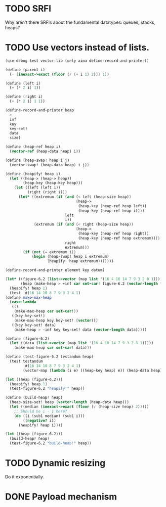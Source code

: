 * TODO SRFI
  Why aren't there SRFIs about the fundamental datatypes: queues,
  stacks, heaps?
* TODO Use vectors instead of lists.
  #+BEGIN_SRC scheme
    (use debug test vector-lib (only aima define-record-and-printer))
    
    (define (parent i)
      (- (inexact->exact (floor (/ (+ i 1) 2))) 1))
    
    (define (left i)
      (+ (* 2 i) 1))
    
    (define (right i)
      (+ (* 2 i) 1 1))
    
    (define-record-and-printer heap
      >
      inf
      key
      key-set!
      data
      size)
    
    (define (heap-ref heap i)
      (vector-ref (heap-data heap) i))
    
    (define (heap-swap! heap i j)
      (vector-swap! (heap-data heap) i j))
    
    (define (heapify! heap i)
      (let ((heap-> (heap-> heap))
            (heap-key (heap-key heap)))
        (let ((left (left i))
              (right (right i)))
          (let* ((extremum (if (and (< left (heap-size heap))
                                    (heap->
                                     (heap-key (heap-ref heap left))
                                     (heap-key (heap-ref heap i))))
                               left
                               i))
                 (extremum (if (and (< right (heap-size heap))
                                    (heap->
                                     (heap-key (heap-ref heap right))
                                     (heap-key (heap-ref heap extremum))))
                               right
                               extremum)))
            (if (not (= extremum i))
                (begin (heap-swap! heap i extremum)
                       (heapify! heap extremum)))))))
    
    (define-record-and-printer element key datum)
    
    (let* ((figure-6.2 (list->vector (map list '(16 4 10 14 7 9 3 2 8 1))))
           (heap (make-heap > +inf car set-car! figure-6.2 (vector-length figure-6.2))))
      (heapify! heap 1)
      (test '#(16 14 10 8 7 9 3 2 4 1)
    (define make-max-heap
      (case-lambda
       (()
        (make-max-heap car set-car!))
       ((key key-set!)
        (make-max-heap key key-set! (vector)))
       ((key key-set! data)
        (make-heap > -inf key key-set! data (vector-length data)))))
    
    (define (figure-6.2)
      (let ((data (list->vector (map list '(16 4 10 14 7 9 3 2 8 1)))))
        (make-max-heap car set-car! data)))
    
    (define (test-figure-6.2 testandum heap)
      (test testandum
            '#(16 14 10 8 7 9 3 2 4 1)
            (vector-map (lambda (i e) ((heap-key heap) e)) (heap-data heap))))
    
    (let ((heap (figure-6.2)))
      (heapify! heap 1)
      (test-figure-6.2 "heapify!" heap))
    
    (define (build-heap! heap)
      (heap-size-set! heap (vector-length (heap-data heap)))
      (let ((median (inexact->exact (floor (/ (heap-size heap) 2)))))
        ;; Should be i - 1 here?
        (do ((i (sub1 median) (sub1 i)))
            ((negative? i))
          (heapify! heap i))))
    
    (let ((heap (figure-6.2)))
      (build-heap! heap)
      (test-figure-6.2 "build-heap!" heap))
  #+END_SRC
* TODO Dynamic resizing
  Do it exponentially.
* DONE Payload mechanism
  CLOSED: [2012-09-26 Wed 01:33]
